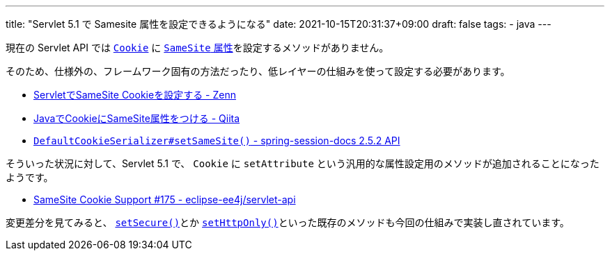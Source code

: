 ---
title: "Servlet 5.1 で Samesite 属性を設定できるようになる"
date: 2021-10-15T20:31:37+09:00
draft: false
tags:
  - java
---

現在の Servlet API では https://jakarta.ee/specifications/platform/8/apidocs/javax/servlet/http/cookie[`Cookie`] に https://developer.mozilla.org/ja/docs/Web/HTTP/Cookies#samesite_attribute[`SameSite` 属性]を設定するメソッドがありません。

そのため、仕様外の、フレームワーク固有の方法だったり、低レイヤーの仕組みを使って設定する必要があります。

* https://zenn.dev/backpaper0/articles/b8d624990d09169abf81[ServletでSameSite Cookieを設定する - Zenn]
* https://qiita.com/nannou/items/fc86d052e356e095fcbf[JavaでCookieにSameSite属性をつける - Qiita]
* https://docs.spring.io/spring-session/docs/2.5.2/api/org/springframework/session/web/http/DefaultCookieSerializer.html#setSameSite-java.lang.String-[`DefaultCookieSerializer#setSameSite()` - spring-session-docs 2.5.2 API]

そういった状況に対して、Servlet 5.1 で、 `Cookie` に `setAttribute` という汎用的な属性設定用のメソッドが追加されることになったようです。

*  https://github.com/eclipse-ee4j/servlet-api/issues/175[SameSite Cookie Support #175 - eclipse-ee4j/servlet-api]

変更差分を見てみると、 https://github.com/eclipse-ee4j/servlet-api/pull/401/files#diff-efd9fbfb2d16ee6423b8d6c37d235871db13a6cbe03ee41f52900412c67df0b8L285-L299[`setSecure()`]とか https://github.com/eclipse-ee4j/servlet-api/pull/401/files#diff-efd9fbfb2d16ee6423b8d6c37d235871db13a6cbe03ee41f52900412c67df0b8L417-R446[`setHttpOnly()`]といった既存のメソッドも今回の仕組みで実装し直されています。
